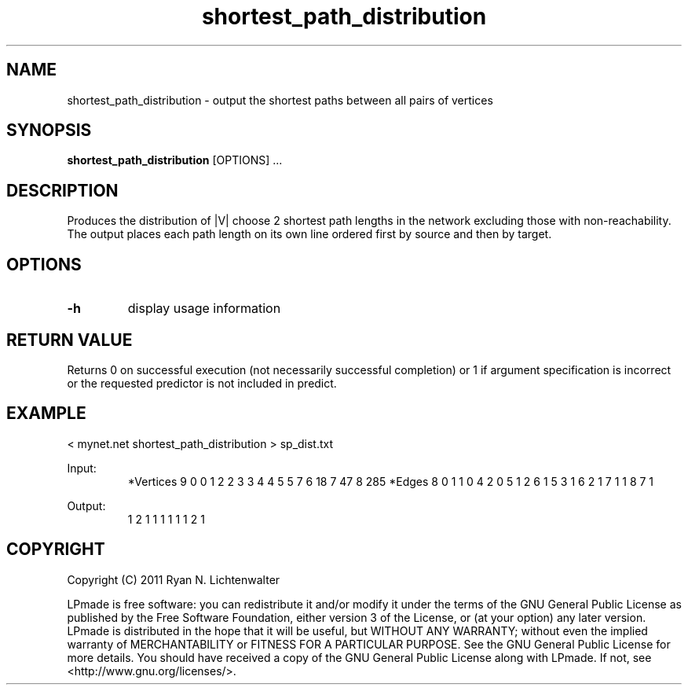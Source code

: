 .TH shortest_path_distribution 1 "June 20, 2011" "version 1.0" "LPmade User Commands"
.SH NAME
shortest_path_distribution \- output the shortest paths between all pairs of vertices
.SH SYNOPSIS
.B shortest_path_distribution
[OPTIONS] ...
.SH DESCRIPTION
Produces the distribution of |V| choose 2 shortest path lengths in the network excluding those with non-reachability. The output places each path length on its own line ordered first by source and then by target.
.SH OPTIONS
.TP
.B \-h
display usage information
.SH RETURN VALUE
Returns 0 on successful execution (not necessarily successful completion) or 1 if argument specification is incorrect or the requested predictor is not included in predict.
.SH EXAMPLE
.PP
< mynet.net shortest_path_distribution > sp_dist.txt
.PP
Input:
.RS
*Vertices 9
0 0
1 2
2 3
3 4
4 5
5 7
6 18
7 47
8 285
*Edges 8
0 1 1
0 4 2
0 5 1
2 6 1
5 3 1
6 2 1
7 1 1
8 7 1
.RE
.PP
Output:
.RS
1
2
1
1
1
1
1
1
2
1
.RE
.SH COPYRIGHT
.PP
Copyright (C) 2011 Ryan N. Lichtenwalter
.PP
LPmade is free software: you can redistribute it and/or modify it under the terms of the GNU General Public License as published by the Free Software Foundation, either version 3 of the License, or (at your option) any later version. LPmade is distributed in the hope that it will be useful, but WITHOUT ANY WARRANTY; without even the implied warranty of MERCHANTABILITY or FITNESS FOR A PARTICULAR PURPOSE. See the GNU General Public License for more details. You should have received a copy of the GNU General Public License along with LPmade. If not, see <http://www.gnu.org/licenses/>.

